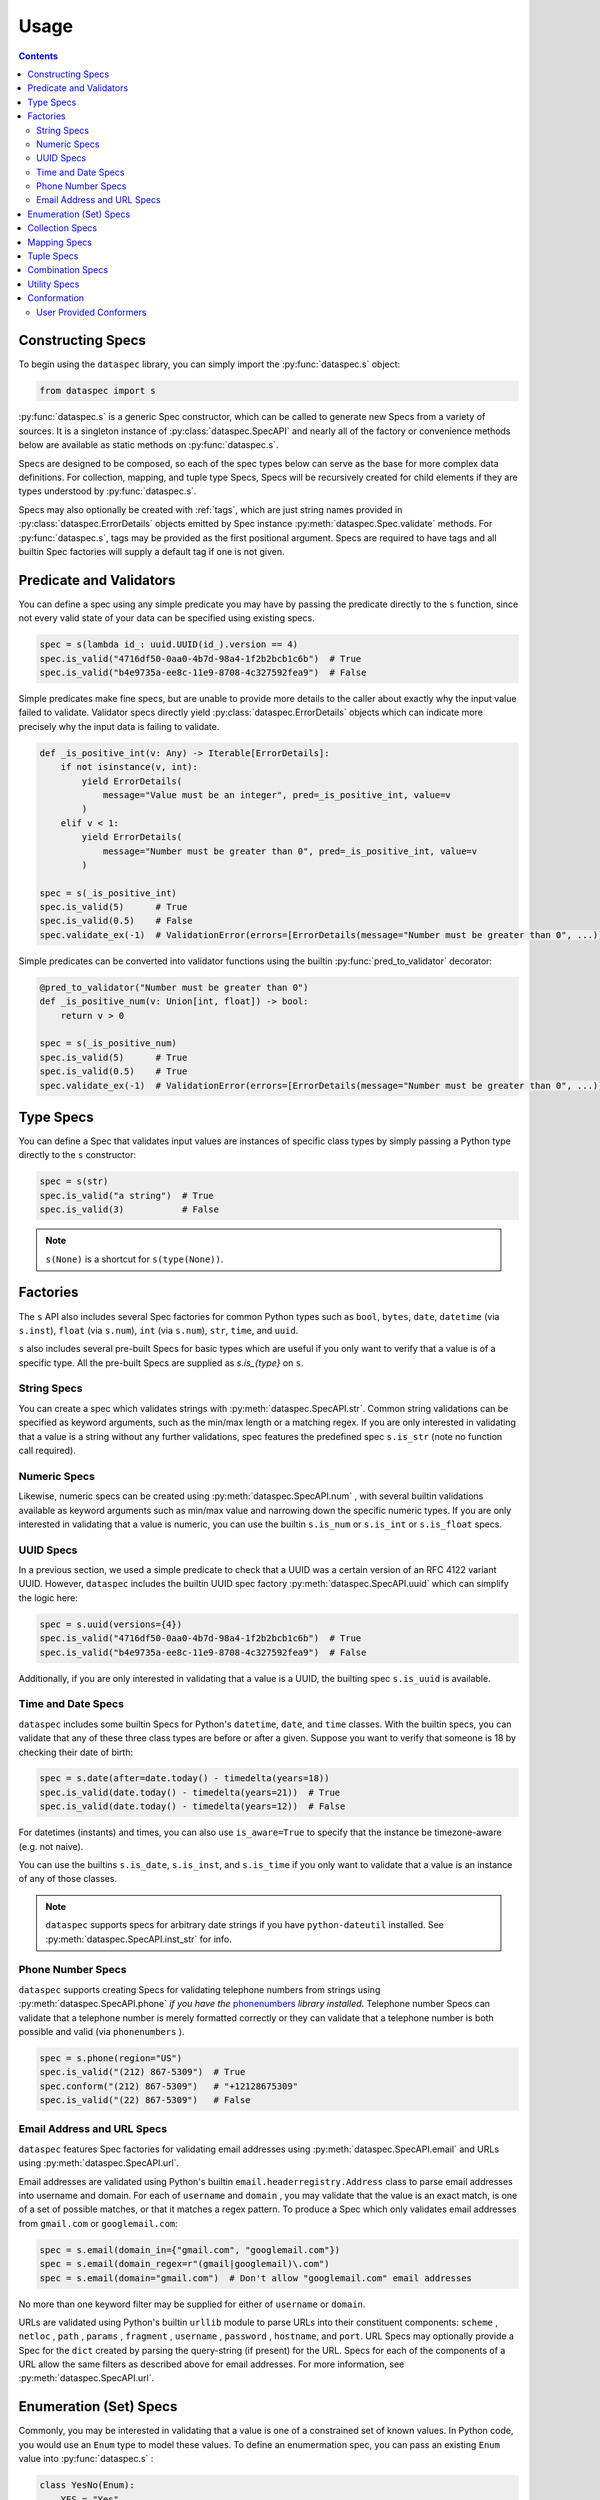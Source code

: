 .. _usage:

Usage
=====

.. contents::
   :depth: 3

.. _constructing_specs:

Constructing Specs
------------------

To begin using the ``dataspec`` library, you can simply import the :py:func:`dataspec.s`
object:

.. code-block:: python

   from dataspec import s

:py:func:`dataspec.s` is a generic Spec constructor, which can be called to generate
new Specs from a variety of sources. It is a singleton instance of
:py:class:`dataspec.SpecAPI` and nearly all of the factory or convenience methods
below are available as static methods on :py:func:`dataspec.s`.

Specs are designed to be composed, so each of the spec types below can serve as the
base for more complex data definitions. For collection, mapping, and tuple type Specs,
Specs will be recursively created for child elements if they are types understood
by :py:func:`dataspec.s`.

Specs may also optionally be created with :ref:`tags`, which are just string names
provided in :py:class:`dataspec.ErrorDetails` objects emitted by Spec instance
:py:meth:`dataspec.Spec.validate` methods. For :py:func:`dataspec.s`, tags may be
provided as the first positional argument. Specs are required to have tags and all
builtin Spec factories will supply a default tag if one is not given.

.. _predicates_and_validators:

Predicate and Validators
------------------------

You can define a spec using any simple predicate you may have by passing the predicate
directly to the ``s`` function, since not every valid state of your data can be specified
using existing specs.

.. code-block:: python

   spec = s(lambda id_: uuid.UUID(id_).version == 4)
   spec.is_valid("4716df50-0aa0-4b7d-98a4-1f2b2bcb1c6b")  # True
   spec.is_valid("b4e9735a-ee8c-11e9-8708-4c327592fea9")  # False

Simple predicates make fine specs, but are unable to provide more details to the caller
about exactly why the input value failed to validate. Validator specs directly yield
:py:class:`dataspec.ErrorDetails` objects which can indicate more precisely why the
input data is failing to validate.

.. code-block:: python

   def _is_positive_int(v: Any) -> Iterable[ErrorDetails]:
       if not isinstance(v, int):
           yield ErrorDetails(
               message="Value must be an integer", pred=_is_positive_int, value=v
           )
       elif v < 1:
           yield ErrorDetails(
               message="Number must be greater than 0", pred=_is_positive_int, value=v
           )

   spec = s(_is_positive_int)
   spec.is_valid(5)      # True
   spec.is_valid(0.5)    # False
   spec.validate_ex(-1)  # ValidationError(errors=[ErrorDetails(message="Number must be greater than 0", ...)])

Simple predicates can be converted into validator functions using the builtin
:py:func:`pred_to_validator` decorator:

.. code-block:: python

   @pred_to_validator("Number must be greater than 0")
   def _is_positive_num(v: Union[int, float]) -> bool:
       return v > 0

   spec = s(_is_positive_num)
   spec.is_valid(5)      # True
   spec.is_valid(0.5)    # True
   spec.validate_ex(-1)  # ValidationError(errors=[ErrorDetails(message="Number must be greater than 0", ...)])

.. _type_specs:

Type Specs
----------

You can define a Spec that validates input values are instances of specific class types
by simply passing a Python type directly to the ``s`` constructor:

.. code-block:: python

   spec = s(str)
   spec.is_valid("a string")  # True
   spec.is_valid(3)           # False

.. note::

   ``s(None)`` is a shortcut for ``s(type(None))``.

.. _factories_usage:

Factories
---------

The ``s`` API also includes several Spec factories for common Python types such as
``bool``, ``bytes``, ``date``, ``datetime`` (via ``s.inst``), ``float`` (via ``s.num``),
``int`` (via ``s.num``), ``str``, ``time``, and ``uuid``.

``s`` also includes several pre-built Specs for basic types which are useful if you
only want to verify that a value is of a specific type. All the pre-built Specs
are supplied as `s.is_{type}` on ``s``.

.. _string_specs:

String Specs
^^^^^^^^^^^^

You can create a spec which validates strings with :py:meth:`dataspec.SpecAPI.str`.
Common string validations can be specified as keyword arguments, such as the min/max
length or a matching regex. If you are only interested in validating that a value is
a string without any further validations, spec features the predefined spec
``s.is_str`` (note no function call required).

.. _numeric_specs:

Numeric Specs
^^^^^^^^^^^^^

Likewise, numeric specs can be created using :py:meth:`dataspec.SpecAPI.num` , with
several builtin validations available as keyword arguments such as min/max value and
narrowing down the specific numeric types. If you are only interested in validating
that a value is numeric, you can use the builtin ``s.is_num`` or ``s.is_int`` or
``s.is_float`` specs.

.. _uuid_specs:

UUID Specs
^^^^^^^^^^

In a previous section, we used a simple predicate to check that a UUID was a certain
version of an RFC 4122 variant UUID. However, ``dataspec`` includes the builtin UUID
spec factory :py:meth:`dataspec.SpecAPI.uuid` which can simplify the logic here:

.. code-block:: python

   spec = s.uuid(versions={4})
   spec.is_valid("4716df50-0aa0-4b7d-98a4-1f2b2bcb1c6b")  # True
   spec.is_valid("b4e9735a-ee8c-11e9-8708-4c327592fea9")  # False

Additionally, if you are only interested in validating that a value is a UUID, the
builting spec ``s.is_uuid`` is available.

.. _time_and_date_specs:

Time and Date Specs
^^^^^^^^^^^^^^^^^^^

``dataspec`` includes some builtin Specs for Python's ``datetime``, ``date``, and
``time`` classes. With the builtin specs, you can validate that any of these three
class types are before or after a given. Suppose you want to verify that someone is 18
by checking their date of birth:

.. code-block:: python

   spec = s.date(after=date.today() - timedelta(years=18))
   spec.is_valid(date.today() - timedelta(years=21))  # True
   spec.is_valid(date.today() - timedelta(years=12))  # False

For datetimes (instants) and times, you can also use ``is_aware=True`` to specify that
the instance be timezone-aware (e.g. not naive).

You can use the builtins ``s.is_date``, ``s.is_inst``, and ``s.is_time`` if you only
want to validate that a value is an instance of any of those classes.

.. note::

   ``dataspec`` supports specs for arbitrary date strings if you have
   ``python-dateutil`` installed. See :py:meth:`dataspec.SpecAPI.inst_str` for info.

.. _phone_number_specs:

Phone Number Specs
^^^^^^^^^^^^^^^^^^

``dataspec`` supports creating Specs for validating telephone numbers from strings
using :py:meth:`dataspec.SpecAPI.phone` *if you have the*
`phonenumbers <https://github.com/daviddrysdale/python-phonenumbers>`_ *library
installed*. Telephone number Specs can validate that a telephone number is merely
formatted correctly or they can validate that a telephone number is both possible
and valid (via ``phonenumbers`` ).

.. code-block:: python

   spec = s.phone(region="US")
   spec.is_valid("(212) 867-5309")  # True
   spec.conform("(212) 867-5309")   # "+12128675309"
   spec.is_valid("(22) 867-5309")   # False

.. _email_address_and_url_specs:

Email Address and URL Specs
^^^^^^^^^^^^^^^^^^^^^^^^^^^

``dataspec`` features Spec factories for validating email addresses using
:py:meth:`dataspec.SpecAPI.email` and URLs using :py:meth:`dataspec.SpecAPI.url`.

Email addresses are validated using Python's builtin ``email.headerregistry.Address``
class to parse email addresses into username and domain. For each of ``username`` and
``domain`` , you may validate that the value is an exact match, is one of a set of
possible matches, or that it matches a regex pattern. To produce a Spec which only
validates email addresses from ``gmail.com`` or ``googlemail.com``:

.. code-block:: python

   spec = s.email(domain_in={"gmail.com", "googlemail.com"})
   spec = s.email(domain_regex=r"(gmail|googlemail)\.com")
   spec = s.email(domain="gmail.com")  # Don't allow "googlemail.com" email addresses

No more than one keyword filter may be supplied for either of ``username`` or
``domain``.

URLs are validated using Python's builtin ``urllib`` module to parse URLs into their
constituent components: ``scheme`` , ``netloc`` , ``path`` , ``params`` , ``fragment`` ,
``username`` , ``password`` , ``hostname``, and ``port``. URL Specs may optionally
provide a Spec for the ``dict`` created by parsing the query-string (if present) for
the URL. Specs for each of the components of a URL allow the same filters as described
above for email addresses. For more information, see :py:meth:`dataspec.SpecAPI.url`.

.. _enumeration_specs:

Enumeration (Set) Specs
-----------------------

Commonly, you may be interested in validating that a value is one of a constrained set
of known values. In Python code, you would use an ``Enum`` type to model these values.
To define an enumermation spec, you can pass an existing ``Enum`` value into
:py:func:`dataspec.s` :

.. code-block:: python

   class YesNo(Enum):
       YES = "Yes"
       NO = "No"

   s(YesNo).is_valid("Yes")    # True
   s(YesNo).is_valid("Maybe")  # False

Any valid representation of the ``Enum`` value would satisfy the spec, including the
value, alias, and actual ``Enum`` value (like ``YesNo.NO``).

Additionally, for simpler cases you can specify an enum using Python ``set`` s (or
``frozenset`` s):

.. code-block:: python

   s({"Yes", "No"}).is_valid("Yes")    # True
   s({"Yes", "No"}).is_valid("Maybe")  # False

.. _collection_specs:

Collection Specs
----------------

Specs can be defined for values in homogenous collections as well. Define a spec for
a homogenous collection as a list passed to :py:func:`dataspec.s` with the first
element as the Spec for collection elements:

.. code-block:: python

   s([s.num(min_=0)]).is_valid([1, 2, 3, 4])  # True
   s([s.num(min_=0)]).is_valid([-11, 2, 3])   # False

You may also want to assert certain conditions that apply to the collection as a whole.
``dataspec`` allows you to specify an *optional* dictionary as the second element of
the list with a few possible rules applying to the collection as a whole, such as
length and collection type.

.. code-block:: python

   s([s.num(min_=0), {"kind": list}]).is_valid([1, 2, 3, 4])  # True
   s([s.num(min_=0), {"kind": list}]).is_valid({1, 2, 3, 4})  # False

Collection specs conform input collections by applying the element conformer(s) to each
element of the input collection. Callers can specify an ``"into"`` key in the collection
options dictionary as part of the spec to specify which type of collection is emitted
by the collection spec default conformer. Collection specs which do not specify the
``"into"`` collection type will conform collections into the same type as the input
collection.

.. _mapping_specs:

Mapping Specs
-------------

Specs can be defined for mapping/associative types and objects. To define a spec for a
mapping type, pass a dictionary of specs to ``s``. The keys should be the expected key
value (most often a string) and the value should be the spec for values located in that
key. If a mapping spec contains a key, the spec considers that key *required*. To
specify an *optional* key in the spec, wrap the key in :py:meth:`dataspec.SpecAPI.opt`.
Optional keys will be validated if they are present, but allow the map to exclude those
keys without being considered invalid.

.. code-block:: python

   s(
       {
           "id": s.str("id", format_="uuid"),
           "first_name": s.str("first_name"),
           "last_name": s.str("last_name"),
           "date_of_birth": s.str("date_of_birth", format_="iso-date"),
           "gender": s("gender", {"M", "F"}),
           s.opt("state"): s("state", {"CA", "GA", "NY"}),
       }
   )

Above the key ``"state"`` is optional in tested  values, but if it is provided it must
be one of ``"CA"``, ``"GA"``, or ``"NY"``.

.. note::

   Mapping specs do not validate that input values *only* contain the expected
   set of keys. Extra keys will be ignored. This is intentional behavior.

.. note::

   To apply the mapping Spec key as the tag of the value Spec, use
   :py:meth:`dataspec.SpecAPI.dict_tag` to construct your mapping Spec. For more
   precise control over the value Spec tags, prefer :py:func:`dataspec.s`.

Mapping specs conform input dictionaries by applying each field's conformer(s) to
the fields of the input map to return a new dictionary. As a consequence, the value
returned by the mapping spec default conformer will not include any extra keys
included in the input. Optional keys will be included in the conformed value if they
appear in the input map.

.. _tuple_specs:

Tuple Specs
-----------

Specs can be defined for heterogenous collections of elements, which is often the use
case for Python's ``tuple`` type. To define a spec for a tuple, pass a tuple of specs for
each element in the collection at the corresponding tuple index:

.. code-block:: python

   s(
       (
           s.str("id", format_="uuid"),
           s.str("first_name"),
           s.str("last_name"),
           s.str("date_of_birth", format_="iso-date"),
           s("gender", {"M", "F"}),
       )
   )

Tuple specs conform input tuples by applying each field's conformer(s) to the fields of
the input tuple to return a new tuple. If each field in the tuple spec has a unique tag
and the tuple has a custom tag specified, the default conformer will yield a
``namedtuple`` with the tuple spec tag as the type name and the field spec tags as each
field name. The type name and field names will be munged to be valid Python
identifiers.

.. _combination_specs:

Combination Specs
-----------------

In most of the previous examples, we used basic builtin Specs. However, real world data
often more nuanced specifications for data. Fortunately, Specs were designed to be
composed. In particular, Specs can be composed using standard boolean logic. To specify
an ``or`` spec, you can use :py:meth:`dataspec.SpecAPI.any` with any ``n`` specs.

.. code-block:: python

   spec = s.any(s.str(format_="uuid"), s.str(maxlength=0))
   spec.is_valid("4716df50-0aa0-4b7d-98a4-1f2b2bcb1c6b")  # True
   spec.is_valid("")            # True
   spec.is_valid("3837273723")  # False

Similarly, to specify an ``and`` spec, you can use :py:meth:`dataspec.SpecAPI.all` with
any ``n`` specs:

.. code-block:: python

   spec = s.all(s.str(format_="uuid"), s(lambda id_: uuid.UUID(id_).version == 4))
   spec.is_valid("4716df50-0aa0-4b7d-98a4-1f2b2bcb1c6b")  # True
   spec.is_valid("b4e9735a-ee8c-11e9-8708-4c327592fea9")  # False

.. note::

   ``and`` Specs apply each child Spec's conformer to the value during validation,
   so you may assume the output of the previous Spec's conformer in subsequent
   Specs.

.. note::

   The names ``any`` and ``all`` were chosen because ``or`` and ``and`` are not valid
   Python since they are reserved keywords.

.. _utility_specs:

Utility Specs
-------------

Often when dealing with real world data, you may wish to allow certain values to be
blank or ``None``. We *could* handle these cases with :ref:`combination_specs`, but
since they occur so commonly, ``dataspec`` features a couple of utility Specs for
quickly defining these cases. For cases where ``None`` is a valid value, you can wrap
your Spec with :py:meth:`dataspec.SpecAPI.nilable`. If you are dealing with strings and
need to allow a blank value (as is often the case when handling CSVs), you can wrap
your Spec with :py:meth:`dataspec.SpecAPI.blankable`.

.. code-block:: python

   spec = s.nilable("birth_date", s.str(format_="iso-date"))
   spec.is_valid(None)          # True
   spec.is_valid("1980-09-14")  # True
   spec.is_valid("")            # False
   spec.is_valid("09/14/1980")  # False, because the string is not ISO formatted

   spec = s.blankable("birth_date", s.str(format_="iso-date"))
   spec.is_valid(None)          # False
   spec.is_valid("1980-09-14")  # True
   spec.is_valid("")            # True
   spec.is_valid("09/14/1980")  # False

In certain cases, you may be willing to accept invalid data and overwrite it with a
default value during conformation. For such cases, you can specify a default value
whenever the input value does not pass validation for another spec using
:py:meth:`dataspec.SpecAPI.default`. The value supplied to the ``default`` keyword
argument will be provided by the conformer if the inner Spec does not validate.

.. code-block:: python

   spec = s.default("birth_date_or_none", s.str(format=_"iso-date"), default=None)
   spec.is_valid(None)          # True; conforms to None
   spec.is_valid("1980-09-14")  # True; conforms to "1980-09-14"
   spec.is_valid("")            # True; conforms to None
   spec.is_valid("09/14/1980")  # True; conforms to None

.. note::

   As a consequence of the default value, ``s.default(...)`` Specs consider every value
   valid. If you do not want to permit all values to pass, you should not use
   ``s.default``.

Occasionally, it may be useful to allow any value to pass validation. For these cases
:py:meth:`dataspec.SpecAPI.every` is perfect.

.. note::

   You may want to combine ``s.every(...)`` with ``s.all(...)`` to perform a pre-
   conformation step prior to later steps. In this case, it may still be useful to
   provide a slightly more strict validation to ensure your conformer does not throw
   an exception.

Conformation
------------

Data validation is only one half of the value proposition for using ``dataspec``. After
you've validated that data is valid, the next step is to normalize it into a canonical
format. Conformers are functions of one argument that can accept a validated value and
emit a canonical representation of that value. Conformation is the component of
``dataspec`` that helps you normalize data.

Every Spec value comes with a default conformer. For most Specs, that conformer simply
returns the value it was passed, though a few builtin Specs do provide a richer,
canonicalized version of the input data. For example, :py:meth:`dataspec.SpecAPI.date`
conforms a date (possibly from a ``strptime`` format string) into a ``date`` object.
Note that **none** of the builtin Spec conformers ever modify the data they are passed.
``dataspec`` conformers always create new data structures and return the conformed
values. Custom conformers can modify their data in-flight, but that is not recommended
since it will be harder reason about failures (in particular, if a mutating conformer
appeared in the middle of ``s.all(...)`` Spec and a later Spec produced an error).

Most common Spec workflows will involve validating that your data is, in fact, valid
using :py:meth:`dataspec.Spec.is_valid` or :py:meth:`dataspec.Spec.validate` for richer
error details and then calling :py:meth:`dataspec.Spec.conform_valid` if it is valid
or dealing with the error if not.

User Provided Conformers
^^^^^^^^^^^^^^^^^^^^^^^^

When you create Specs, you can always provide a conformer using the ``conformer``
keyword argument. This function will be called any time you call
:py:meth:`dataspec.Spec.conform` on your Spec or any Spec your Spec is a part of. The
``conformer`` keyword argument for :py:func:`dataspec.s` and other builtin factories
will always apply your conformer as by :py:meth:`dataspec.Spec.compose_conformer` ,
rather than replacing the default conformer. To have your conformer *completely*
replace the default conformer (if one is provided), you can use the
:py:meth:`dataspec.Spec.with_conformer` method on the returned Spec.